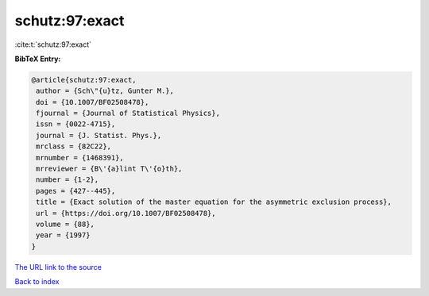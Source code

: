 schutz:97:exact
===============

:cite:t:`schutz:97:exact`

**BibTeX Entry:**

.. code-block:: bibtex

   @article{schutz:97:exact,
    author = {Sch\"{u}tz, Gunter M.},
    doi = {10.1007/BF02508478},
    fjournal = {Journal of Statistical Physics},
    issn = {0022-4715},
    journal = {J. Statist. Phys.},
    mrclass = {82C22},
    mrnumber = {1468391},
    mrreviewer = {B\'{a}lint T\'{o}th},
    number = {1-2},
    pages = {427--445},
    title = {Exact solution of the master equation for the asymmetric exclusion process},
    url = {https://doi.org/10.1007/BF02508478},
    volume = {88},
    year = {1997}
   }
`The URL link to the source <ttps://doi.org/10.1007/BF02508478}>`_


`Back to index <../By-Cite-Keys.html>`_
